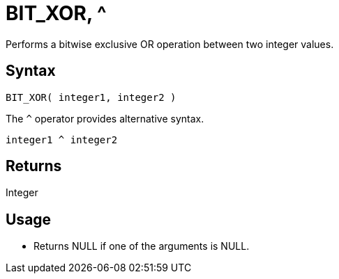 ////
Licensed to the Apache Software Foundation (ASF) under one
or more contributor license agreements.  See the NOTICE file
distributed with this work for additional information
regarding copyright ownership.  The ASF licenses this file
to you under the Apache License, Version 2.0 (the
"License"); you may not use this file except in compliance
with the License.  You may obtain a copy of the License at
  http://www.apache.org/licenses/LICENSE-2.0
Unless required by applicable law or agreed to in writing,
software distributed under the License is distributed on an
"AS IS" BASIS, WITHOUT WARRANTIES OR CONDITIONS OF ANY
KIND, either express or implied.  See the License for the
specific language governing permissions and limitations
under the License.
////
= BIT_XOR, ^

Performs a bitwise exclusive OR operation between two integer values.

== Syntax

----
BIT_XOR( integer1, integer2 ) 
----
The `^` operator provides alternative syntax.
----
integer1 ^ integer2
----

== Returns

Integer

== Usage

* Returns NULL if one of the arguments is NULL.